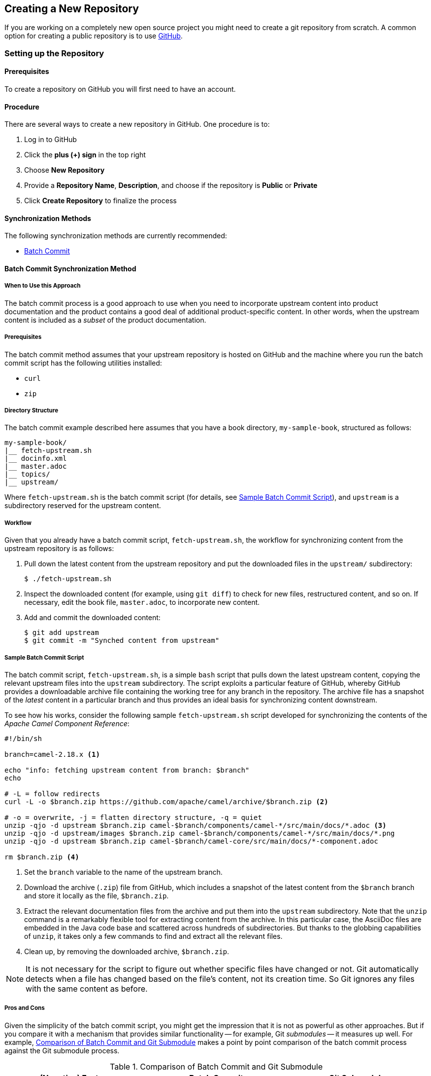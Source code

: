 [[ccg-create-repo]]
== Creating a New Repository

If you are working on a completely new open source project you might need to create a git repository from scratch.  A common option for creating a public repository is to use link:http://github.com[GitHub].

[[ccg-create-repo-setup]]
=== Setting up the Repository

[[ccg-create-repo-setup-prereq]]
==== Prerequisites

To create a repository on GitHub you will first need to have an account.

[[ccg-create-repo-setup-procedure]]
==== Procedure

There are several ways to create a new repository in GitHub. One procedure is to:

. Log in to GitHub
. Click the *plus (+) sign* in the top right
. Choose *New Repository*
. Provide a *Repository Name*, *Description*, and choose if the repository is *Public* or *Private*
. Click *Create Repository* to finalize the process


[[ccg-create-repo-synch-methods]]
==== Synchronization Methods

The following synchronization methods are currently recommended:

* <<ccg-create-repo-synch-batchcommit,Batch Commit>>


[[ccg-create-repo-synch-batchcommit]]
==== Batch Commit Synchronization Method

[[ccg-create-repo-synch-batchcommit-when]]
===== When to Use this Approach

The batch commit process is a good approach to use when you need to incorporate upstream content into product documentation and the product contains a good deal of additional product-specific content.
In other words, when the upstream content is included as a _subset_ of the product documentation.

[[ccg-create-repo-synch-batchcommit-prereq]]
===== Prerequisites

The batch commit method assumes that your upstream repository is hosted on GitHub and the machine where you run the batch commit script has the following utilities installed:

* `curl`
* `zip`

[[ccg-create-repo-synch-batchcommit-dir]]
===== Directory Structure

The batch commit example described here assumes that you have a book directory, `my-sample-book`, structured as follows:

----
my-sample-book/
|__ fetch-upstream.sh
|__ docinfo.xml
|__ master.adoc
|__ topics/
|__ upstream/
----

Where `fetch-upstream.sh` is the batch commit script (for details, see <<ccg-create-repo-synch-batchcommit-script>>), and `upstream` is a subdirectory reserved for the upstream content.

[[ccg-create-repo-synch-batchcommit-workflow]]
===== Workflow

Given that you already have a batch commit script, `fetch-upstream.sh`, the workflow for synchronizing content from the upstream repository is as follows:

. Pull down the latest content from the upstream repository and put the downloaded files in the `upstream/` subdirectory:
+
----
$ ./fetch-upstream.sh
----

. Inspect the downloaded content (for example, using `git diff`) to check for new files, restructured content, and so on.
If necessary, edit the book file, `master.adoc`, to incorporate new content.

. Add and commit the downloaded content:
+
----
$ git add upstream
$ git commit -m "Synched content from upstream"
----

[[ccg-create-repo-synch-batchcommit-script]]
===== Sample Batch Commit Script

The batch commit script, `fetch-upstream.sh`, is a simple `bash` script that pulls down the latest upstream content, copying the relevant upstream files into the `upstream` subdirectory.
The script exploits a particular feature of GitHub, whereby GitHub provides a downloadable archive file containing the working tree for any branch in the repository.
The archive file has a snapshot of the _latest_ content in a particular branch and thus provides an ideal basis for synchronizing content downstream.

To see how his works, consider the following sample `fetch-upstream.sh` script developed for synchronizing the contents of the _Apache Camel Component Reference_:

----
#!/bin/sh

branch=camel-2.18.x <1>

echo "info: fetching upstream content from branch: $branch"
echo

# -L = follow redirects
curl -L -o $branch.zip https://github.com/apache/camel/archive/$branch.zip <2>

# -o = overwrite, -j = flatten directory structure, -q = quiet
unzip -qjo -d upstream $branch.zip camel-$branch/components/camel-*/src/main/docs/*.adoc <3>
unzip -qjo -d upstream/images $branch.zip camel-$branch/components/camel-*/src/main/docs/*.png
unzip -qjo -d upstream $branch.zip camel-$branch/camel-core/src/main/docs/*-component.adoc

rm $branch.zip <4>
----

<1> Set the `branch` variable to the name of the upstream branch.
<2> Download the archive (`.zip`) file from GitHub, which includes a snapshot of the latest content from the `$branch` branch and store it locally as the file, `$branch.zip`.
<3> Extract the relevant documentation files from the archive and put them into the `upstream` subdirectory.
Note that the `unzip` command is a remarkably flexible tool for extracting content from the archive.
In this particular case, the AsciiDoc files are embedded in the Java code base and scattered across hundreds of subdirectories.
But thanks to the globbing capabilities of `unzip`, it takes only a few commands to find and extract all the relevant files.
<4> Clean up, by removing the downloaded archive, `$branch.zip`.

NOTE: It is not necessary for the script to figure out whether specific files have changed or not.
Git automatically detects when a file has changed based on the file's content, not its creation time.
So Git ignores any files with the same content as before.

[[ccg-create-repo-synch-batchcommit-procon]]
===== Pros and Cons

Given the simplicity of the batch commit script, you might get the impression that it is not as powerful as other approaches.
But if you compare it with a mechanism that provides similar functionality -- for example, Git _submodules_ -- it measures up well.
For example, <<table-batch-commit-git-submodule>> makes a point by point comparison of the batch commit process against the Git submodule process.

[[table-batch-commit-git-submodule]]
.Comparison of Batch Commit and Git Submodule
|===
|(Negative) Feature |Batch Commit |Git Submodule

|Contributor needs to know special processes or commands?
a|_No_
a|_Yes_

For example, `git submodule update`

|Requires customization of publication toolchain?
a|_No_
a|_Yes_

|Causes repository bloat?
a|_No_

Only the required files are committed to the downstream repository.

a|_Yes_

Complete working tree and complete history are downloaded.

|Requires maintenance to keep in sync?
a|_Yes_
a|_Yes_

|===
